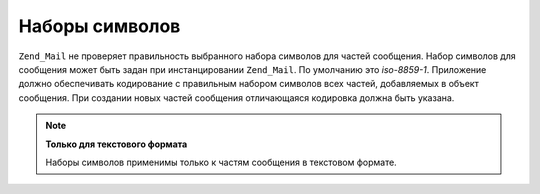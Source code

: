 .. _zend.mail.character-sets:

Наборы символов
===============

``Zend_Mail`` не проверяет правильность выбранного набора символов
для частей сообщения. Набор символов для сообщения может быть
задан при инстанцировании ``Zend_Mail``. По умолчанию это *iso-8859-1*.
Приложение должно обеспечивать кодирование с правильным
набором символов всех частей, добавляемых в объект сообщения.
При создании новых частей сообщения отличающаяся кодировка
должна быть указана.

.. note::

   **Только для текстового формата**

   Наборы символов применимы только к частям сообщения в
   текстовом формате.


